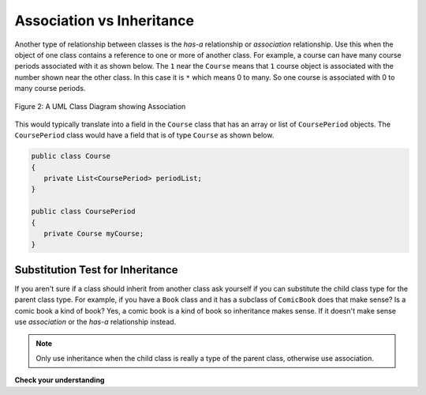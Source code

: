 .. qnum::
   :prefix: 10-2-
   :start: 1

Association vs Inheritance
============================

..	index::
    single: has-a
    single: association
    pair: relationships; association

Another type of relationship between classes is the *has-a* relationship or *association* relationship.  Use this when the object of one class contains a reference to one or more of another class.  For example, a course can have many course periods associated with it as shown below.  The ``1`` near the ``Course`` means that ``1`` course object is associated with the number shown near the other class.  In this case it is ``*`` which means 0 to many.  So one course is associated with 0 to many course periods.

.. figure:: Figures/assoc.png
    :width: 300px
    :align: center
    :figclass: align-center

    Figure 2: A UML Class Diagram showing Association
    
This would typically translate into a field in the ``Course`` class that has an array or list of ``CoursePeriod`` objects.  The ``CoursePeriod`` class would have a field that is of type ``Course`` as shown below.  

.. code-block:: java 

  public class Course
  {
     private List<CoursePeriod> periodList;
  }
  
  public class CoursePeriod
  {
     private Course myCourse;
  }
  
Substitution Test for Inheritance
----------------------------------
  
If you aren't sure if a class should inherit from another class ask yourself if you can substitute the child class type for the parent class type.  For example, if you have a ``Book`` class and it has a subclass of ``ComicBook`` does that make sense?  Is a comic book a kind of book?  Yes, a comic book is a kind of book so inheritance makes sense.  If it doesn't make sense use *association* or the *has-a* relationship instead.

.. note::

   Only use inheritance when the child class is really a type of the parent class, otherwise use association.

**Check your understanding**

.. mchoice:: qoo_1
   :answer_a: Create one class PublishedMaterial with the requested fields plus type
   :answer_b: Create classes Book and Movie and each class has the requested fields
   :answer_c: Create the class PublishedMaterial and have Book and Movie inherit from it all the listed fields
   :answer_d: Create one class BookStore with the requested fields plus type
   :answer_e: Create classes for PublishedMaterial, Books, Movies, Title, Price, ID, Authors, DatePublished
   :correct: c
   :feedback_a: This will complicate the process of retrieving objects based on their type. Also if we need to add information that is specific to Book or Movie, it would be best if these were subclasses of PublishedMaterial.
   :feedback_b: This involves writing more code than is necessary (usually people copy and paste the shared code) and makes it harder to fix errors. It would be better to put common fields and methods in the superclass PublishedMaterial and have Book and Movie be subclasses.
   :feedback_c: We will need to get objects based on their type so we should create classes for Book and Movie. They have common fields so we should put these in a common superclass PublishedMaterial.
   :feedback_d: The class name, BookStore, seems to imply the thing that keeps track of the store. This would be an appropriate class name for an object that handles the items in the Bookstore. However, for the published material, it would be better to use a superclass PublishedMaterial and subclasses for Books and Movies.
   :feedback_e: This is more classes than is necessary. Items such as Title, Price, ID, Authors and DatePublished are simple variables that do not need a class of their own but should be fields in a PublishedMaterial superclass, with Movies and Books as subclasses.

    A bookstore is working on an on-line ordering system. For each type of published material (books and movies) they need to track the id, title, author(s), date published, and price. Which of the following would be the best design?

.. mchoice:: qoo_2
   :answer_a: The MovieShowing class should be a subclass of the Movie class.  
   :answer_b: The Movie class should be a subclass of the MovieShowing class.
   :answer_c: A MovieShowing has a movie associated with it, so it should have a Movie field. 
   :correct: c
   :feedback_a: Is a movie showing a type of movie?  Or, does a movie showing have a movie associated with it? 
   :feedback_b: Is a movie a type of movie showing?  Or, does a movie showing have a movie associated with it?  
   :feedback_c: A movie showing is not a type of movie and a movie is not a type of movie showing.  A movie showing has a movie associated with it.
    
    A movie theater has multiple showings of a movie each day. Each movie showing has a start time and location (theater number).  What should the relationship be between the Movie class and the MovieShowing class?   
    
.. mchoice:: qoo_3
   :answer_a: superclass
   :answer_b: parent
   :answer_c: extends
   :answer_d: class
   :correct: c
   :feedback_a: The parent class is the superclass, but this is not the Java keyword for declaring the parent class. 
   :feedback_b: The class you are inheriting from is called the parent or superclass, but this is not the Java keyword.
   :feedback_c: The extends keyword is used to specify the parent class.  
   :feedback_d: The class keyword is used to declare a class, but not the parent class.
    
    What Java keyword is used to specify the parent class?   

.. mchoice:: qoo_4
   :answer_a: V
   :answer_b: IV
   :answer_c: I and II
   :answer_d: I and III
   :answer_e: I only
   :correct: b
   :feedback_a: In fact, all of the reasons listed are valid. Subclasses can reuse methods written for superclasses without code replication, subclasses can be stored in the same array when the array is declared to be of the parent type, and objects of subclasses can passed as arguments to methods declared to take the superclass type. All of which make writing code more streamlined. 
   :feedback_b: All of these are valid reasons to use an inheritance heirarchy. 
   :feedback_c: III is also valid. In some cases you might want to store objects of subclasses together in a single array declared to be of the parent type, and inheritance allows for this.
   :feedback_d: II is also valid. In some cases a single method is applicable for a number of subclasses, and inheritance allows you to pass objects of the subclasses to the same method instead of writing individual methods for each subclass.
   :feedback_e: I and III are also valid, in some cases a single method is applicable for a number of subclasses, and inheritance allows you to pass all the subclasses to the same method instead of writing individual methods for each subclass and you might want to store subclasses together in a single array, and inheritance allows for this.
    
    Question: Which of the following reasons for using an inheritance heirarchy are valid?
    I.   Methods from a superclass can be used in a subclass without rewriting or copying code.
    II.  Objects from subclasses can be passed as arguments to a method designed for the superclass
    III. Objects from subclasses can be stored in the same array
    IV.  All of the above
    V.   None of the above


